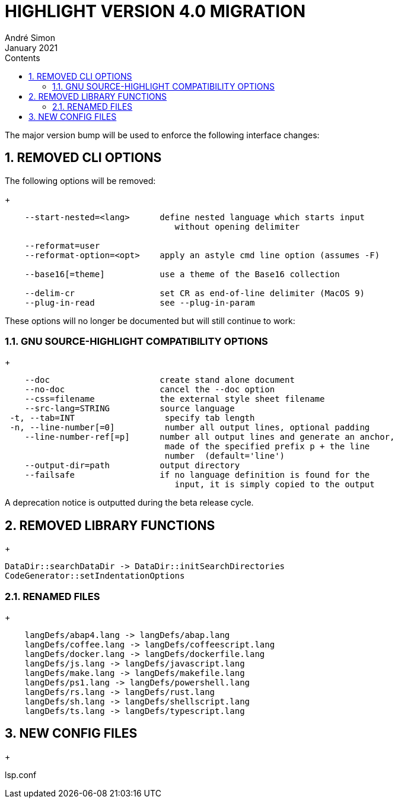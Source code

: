 = HIGHLIGHT VERSION 4.0 MIGRATION
André Simon
:revdate: January 2021
:lang: en
:toc: left
:toc-title: Contents
:toclevels: 4
:sectnums:
:sectnumlevels: 2
:sectanchors:
// Misc Settings:
:experimental: true
:icons: font
:linkattrs: true


The major version bump will be used to enforce the following interface changes:


== REMOVED CLI OPTIONS

The following options will be removed:
+
..........................................................................
    --start-nested=<lang>      define nested language which starts input
                                  without opening delimiter

    --reformat=user
    --reformat-option=<opt>    apply an astyle cmd line option (assumes -F)

    --base16[=theme]           use a theme of the Base16 collection

    --delim-cr                 set CR as end-of-line delimiter (MacOS 9)
    --plug-in-read             see --plug-in-param

..........................................................................


These options will no longer be documented but will still continue to work:


=== GNU SOURCE-HIGHLIGHT COMPATIBILITY OPTIONS
+
..........................................................................
    --doc                      create stand alone document
    --no-doc                   cancel the --doc option
    --css=filename             the external style sheet filename
    --src-lang=STRING          source language
 -t, --tab=INT                  specify tab length
 -n, --line-number[=0]          number all output lines, optional padding
    --line-number-ref[=p]      number all output lines and generate an anchor,
                                made of the specified prefix p + the line
                                number  (default='line')
    --output-dir=path          output directory
    --failsafe                 if no language definition is found for the
                                  input, it is simply copied to the output
..........................................................................

A deprecation notice is outputted during the beta release cycle.


== REMOVED LIBRARY FUNCTIONS
+
..........................................................................

DataDir::searchDataDir -> DataDir::initSearchDirectories
CodeGenerator::setIndentationOptions
..........................................................................


=== RENAMED FILES
+
..........................................................................
    langDefs/abap4.lang -> langDefs/abap.lang
    langDefs/coffee.lang -> langDefs/coffeescript.lang
    langDefs/docker.lang -> langDefs/dockerfile.lang
    langDefs/js.lang -> langDefs/javascript.lang
    langDefs/make.lang -> langDefs/makefile.lang
    langDefs/ps1.lang -> langDefs/powershell.lang
    langDefs/rs.lang -> langDefs/rust.lang
    langDefs/sh.lang -> langDefs/shellscript.lang
    langDefs/ts.lang -> langDefs/typescript.lang
..........................................................................

== NEW CONFIG FILES
+

lsp.conf

// EOF //
